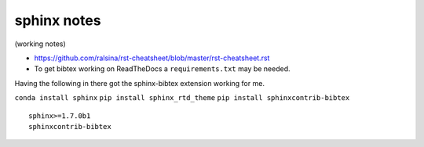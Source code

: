 .. NEMO documentation master file, created by
   sphinx-quickstart on Wed Jul  4 10:59:03 2018.
   You can adapt this file completely to your liking, but it should at least
   contain the root `toctree` directive.

sphinx notes
============

(working notes)

* https://github.com/ralsina/rst-cheatsheet/blob/master/rst-cheatsheet.rst

* To get bibtex working on ReadTheDocs a ``requirements.txt`` may be needed.
Having the following in there got the sphinx-bibtex extension working for me.

``conda install sphinx``
``pip install sphinx_rtd_theme``
``pip install sphinxcontrib-bibtex``

::

  sphinx>=1.7.0b1
  sphinxcontrib-bibtex



